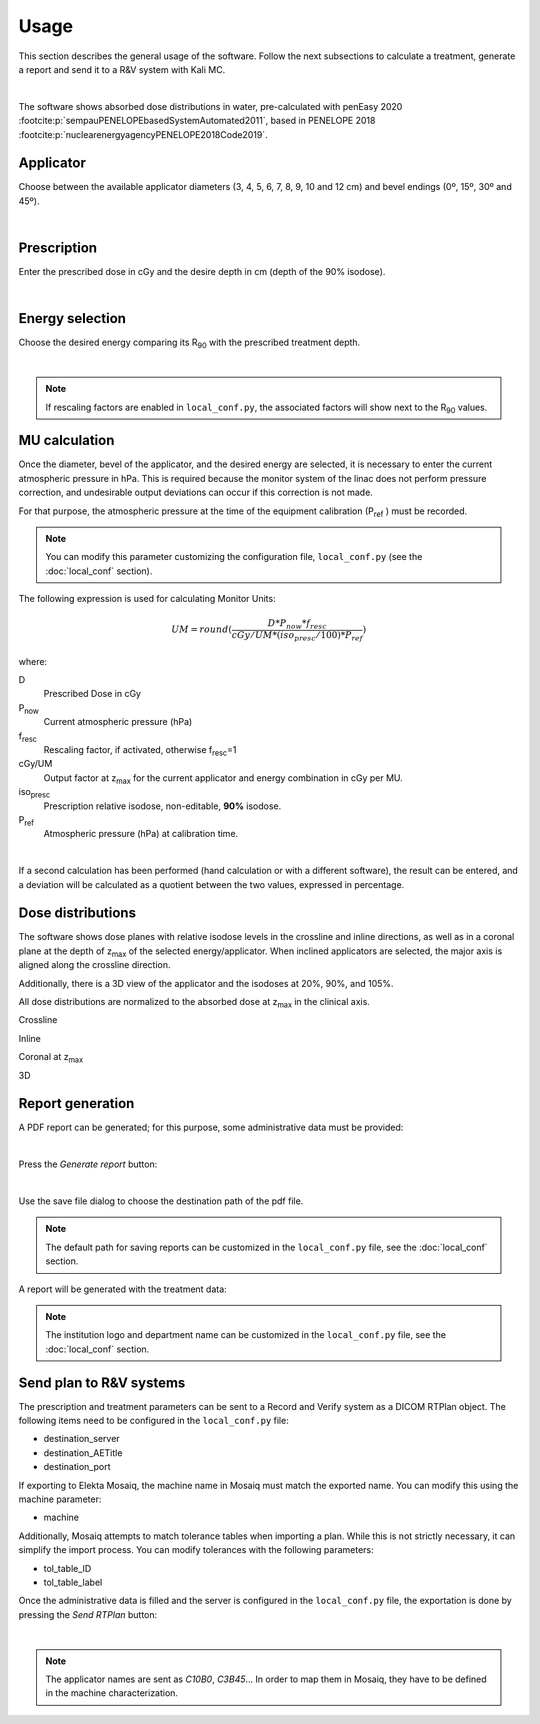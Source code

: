 Usage
======
This section describes the general usage of the software.
Follow the next subsections to calculate a treatment, generate a report and send it to a R&V system  with Kali MC.


.. _kali-screemshot:
.. image:: figures/kali-screenshot.png
    :align: center
    :width: 600

|

The software shows absorbed dose distributions in water, pre-calculated with penEasy 2020 :footcite:p:`sempauPENELOPEbasedSystemAutomated2011`,
based in PENELOPE 2018 :footcite:p:`nuclearenergyagencyPENELOPE2018Code2019`.

Applicator
-------------
Choose between the available applicator diameters (3, 4, 5, 6, 7, 8, 9, 10 and 12 cm) and bevel endings (0º, 15º, 30º and
45º).

.. _kali-applicator:
.. image:: figures/kali-applicator.png
    :align: center
    :width: 250

|

Prescription
-------------
Enter the prescribed dose in cGy and the desire depth in cm (depth of the 90% isodose).

.. _kali-prescription:
.. image:: figures/kali-prescription.png
    :align: center
    :width: 250

|

Energy selection
-----------------
Choose the desired energy comparing its R\ :sub:`90` \ with the prescribed treatment depth.

.. _kali-energies:
.. image:: figures/kali-energies.png
    :align: center
    :width: 250

|

.. note::
    If rescaling factors are enabled in ``local_conf.py``, the associated factors will show next to the R\ :sub:`90` \
    values.

MU calculation
-----------------
Once the diameter, bevel of the applicator, and the desired energy are selected, it is necessary to enter the current
atmospheric pressure in hPa.
This is required because the monitor system of the linac does not perform pressure correction, and undesirable output
deviations can occur if this correction is not made.

For that purpose, the atmospheric pressure at the time of the equipment calibration (P\ :sub:`ref` \) must be recorded.

.. note:: You can modify this parameter customizing the configuration file, ``local_conf.py`` (see the :doc:`local_conf`
    section).

The following expression is used for calculating Monitor Units:

.. math::
   UM = round(\frac{D * P_{now} * f_{resc}} {cGy/UM * (iso_{presc} / 100) * P_{ref}})

where:

D
    Prescribed Dose in cGy
P\ :sub:`now`\
    Current atmospheric pressure (hPa)
f\ :sub:`resc`\
    Rescaling factor, if activated, otherwise f\ :sub:`resc`\=1
cGy/UM
    Output factor at z\ :sub:`max` \ for the current applicator and energy combination in cGy per MU.
iso\ :sub:`presc`\
    Prescription relative isodose, non-editable, **90%** isodose.
P\ :sub:`ref`\
    Atmospheric pressure (hPa) at calibration time.

.. _kali-calculation:
.. image:: figures/kali-calculation.png
    :align: center
    :width: 250

|

If a second calculation has been performed (hand calculation or with a different software), the result can be entered,
and a deviation will be calculated as a quotient between the two values, expressed in percentage.

Dose distributions
-------------------
The software shows dose planes with relative isodose levels in the crossline and inline directions, as well as in a
coronal plane at the depth of z\ :sub:`max` \ of the selected energy/applicator. When inclined applicators are
selected, the major axis is aligned along the crossline direction.

Additionally, there is a 3D view of the applicator and the isodoses at 20%, 90%, and 105%.

All dose distributions are normalized to the absorbed dose at z\ :sub:`max` \ in the clinical axis.

Crossline
    .. _kali-crossline:
    .. image:: figures/kali-crossline.png
        :align: center
        :width: 500

Inline
    .. _kali-inline:
    .. image:: figures/kali-inline.png
        :align: center
        :width: 500

Coronal at z\ :sub:`max` \
    .. _kali-coronal:
    .. image:: figures/kali-coronal.png
        :align: center
        :width: 400

3D
    .. _kali-3D:
    .. image:: figures/kali-3D.png
        :align: center
        :width: 400

Report generation
-------------------
A PDF report can be generated; for this purpose, some administrative data must be provided:

.. _kali-administrative:
.. image:: figures/kali-administrative.png
    :align: center
    :width: 400

|

Press the *Generate report* button:

.. _kali-report-button:
.. image:: figures/kali-report-button.png
    :align: center
    :width: 150

|

Use the save file dialog to choose the destination path of the pdf file.

.. note:: The default path for saving reports can be customized in the ``local_conf.py`` file, see the :doc:`local_conf`
    section.

A report will be generated with the treatment data:

.. _kali-report:
.. image:: figures/kali-report.png
    :align: center
    :width: 350

.. note:: The institution logo and department name can be customized in the ``local_conf.py`` file, see the :doc:`local_conf`
    section.

Send plan to R&V systems
------------------------
The prescription and treatment parameters can be sent to a Record and Verify system as a DICOM RTPlan object.
The following items need to be configured in the ``local_conf.py`` file:

* destination_server
* destination_AETitle
* destination_port

If exporting to Elekta Mosaiq, the machine name in Mosaiq must match the exported name. You can modify this using the machine
parameter:

* machine

Additionally, Mosaiq attempts to match tolerance tables when importing a plan. While this is not strictly necessary,
it can simplify the import process. You can modify tolerances with the following parameters:

* tol_table_ID
* tol_table_label

Once the administrative data is filled and the server is configured in the ``local_conf.py`` file, the exportation is
done by pressing the *Send RTPlan* button:

.. _kali-send-button:
.. image:: figures/kali-send-button.png
    :align: center
    :width: 150

|

.. note:: The applicator names are sent as `C10B0`, `C3B45`... In order to map them in Mosaiq, they have to be defined
    in the machine characterization.

.. footbibliography::
